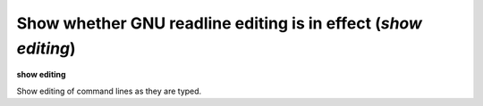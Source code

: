 .. index:: show; editing
.. _show_editing:

Show whether GNU readline editing is in effect (`show editing`)
---------------------------------------------------------------

**show editing**

Show editing of command lines as they are typed.

.. seealso::

   :ref:`set editing <set_editing>`

